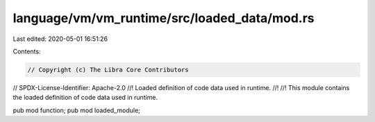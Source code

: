 language/vm/vm_runtime/src/loaded_data/mod.rs
=============================================

Last edited: 2020-05-01 16:51:26

Contents:

.. code-block:: rs

    // Copyright (c) The Libra Core Contributors
// SPDX-License-Identifier: Apache-2.0
//! Loaded definition of code data used in runtime.
//!
//! This module contains the loaded definition of code data used in runtime.

pub mod function;
pub mod loaded_module;


